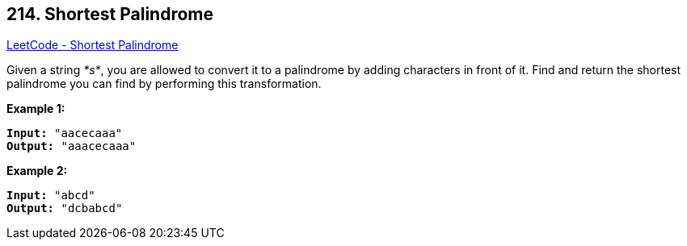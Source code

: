 == 214. Shortest Palindrome

https://leetcode.com/problems/shortest-palindrome/[LeetCode - Shortest Palindrome]

Given a string _*s*_, you are allowed to convert it to a palindrome by adding characters in front of it. Find and return the shortest palindrome you can find by performing this transformation.

*Example 1:*

[subs="verbatim,quotes"]
----
*Input:* `"aacecaaa"`
*Output:* `"aaacecaaa"`
----

*Example 2:*

[subs="verbatim,quotes"]
----
*Input:* `"abcd"`
*Output:* `"dcbabcd"`
----
